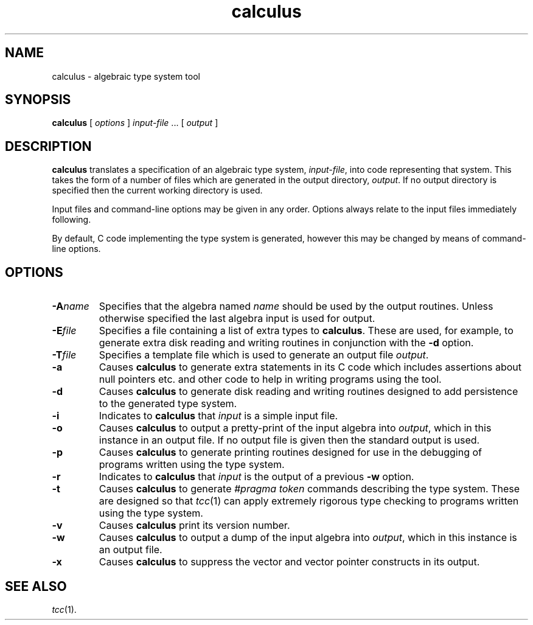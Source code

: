 .\" 		 Crown Copyright (c) 1997
.\" 
.\" This TenDRA(r) Manual Page is subject to Copyright
.\" owned by the United Kingdom Secretary of State for Defence
.\" acting through the Defence Evaluation and Research Agency
.\" (DERA).  It is made available to Recipients with a
.\" royalty-free licence for its use, reproduction, transfer
.\" to other parties and amendment for any purpose not excluding
.\" product development provided that any such use et cetera
.\" shall be deemed to be acceptance of the following conditions:-
.\" 
.\"     (1) Its Recipients shall ensure that this Notice is
.\"     reproduced upon any copies or amended versions of it;
.\" 
.\"     (2) Any amended version of it shall be clearly marked to
.\"     show both the nature of and the organisation responsible
.\"     for the relevant amendment or amendments;
.\" 
.\"     (3) Its onward transfer from a recipient to another
.\"     party shall be deemed to be that party's acceptance of
.\"     these conditions;
.\" 
.\"     (4) DERA gives no warranty or assurance as to its
.\"     quality or suitability for any purpose and DERA accepts
.\"     no liability whatsoever in relation to any use to which
.\"     it may be put.
.\"
.\" $TenDRA$
.\"
.TH calculus 1
.SH NAME
calculus \- algebraic type system tool
.SH SYNOPSIS
\fBcalculus\fR [ \fIoptions\fR ] \fIinput-file\fR ... [ \fIoutput\fR ]
.\" ----------------------------------------------------------------------
.SH DESCRIPTION
\fBcalculus\fR translates a specification of an algebraic type system,
\fIinput-file\fR, into code representing that system.  This takes the
form of a number of files which are generated in the output directory,
\fIoutput\fR.  If no output directory is specified then the current
working directory is used.
.PP
Input files and command-line options may be given in any order.  Options
always relate to the input files immediately following.
.PP
By default, C code implementing the type system is generated, however
this may be changed by means of command-line options.
.\" ----------------------------------------------------------------------
.SH OPTIONS
.\" ----------------------------------------------------------------------
.IP \fB-A\fIname\fR
Specifies that the algebra named \fIname\fR should be used by the
output routines.  Unless otherwise specified the last algebra input is
used for output.
.\" ----------------------------------------------------------------------
.IP \fB-E\fIfile\fR
Specifies a file containing a list of extra types to \fBcalculus\fR.
These are used, for example, to generate extra disk reading and writing
routines in conjunction with the \fB-d\fR option.
.\" ----------------------------------------------------------------------
.IP \fB-T\fIfile\fR
Specifies a template file which is used to generate an output file
\fIoutput\fR.
.\" ----------------------------------------------------------------------
.IP \fB-a\fR
Causes \fBcalculus\fR to generate extra statements in its C code which
includes assertions about null pointers etc. and other code to help
in writing programs using the tool.
.\" ----------------------------------------------------------------------
.IP \fB-d\fR
Causes \fBcalculus\fR to generate disk reading and writing routines
designed to add persistence to the generated type system.
.\" ----------------------------------------------------------------------
.IP \fB-i\fR
Indicates to \fBcalculus\fR that \fIinput\fR is a simple input file.
.\" ----------------------------------------------------------------------
.IP \fB-o\fR
Causes \fBcalculus\fR to output a pretty-print of the input algebra
into \fIoutput\fR, which in this instance in an output file.  If no
output file is given then the standard output is used.
.\" ----------------------------------------------------------------------
.IP \fB-p\fR
Causes \fBcalculus\fR to generate printing routines designed for use
in the debugging of programs written using the type system.
.\" ----------------------------------------------------------------------
.IP \fB-r\fR
Indicates to \fBcalculus\fR that \fIinput\fR is the output of a
previous \fB-w\fR option.
.\" ----------------------------------------------------------------------
.IP \fB-t\fR
Causes \fBcalculus\fR to generate \fI#pragma token\fR commands describing
the type system.  These are designed so that \fItcc\fR(1) can apply
extremely rigorous type checking to programs written using the type
system.
.\" ----------------------------------------------------------------------
.IP \fB-v\fR
Causes \fBcalculus\fR print its version number.
.\" ----------------------------------------------------------------------
.IP \fB-w\fR
Causes \fBcalculus\fR to output a dump of the input algebra into
\fIoutput\fR, which in this instance is an output file.
.\" ----------------------------------------------------------------------
.IP \fB-x\fR
Causes \fBcalculus\fR to suppress the vector and vector pointer constructs
in its output.
.\" ----------------------------------------------------------------------
.SH SEE ALSO
\fItcc\fR(1).
.\" ----------------------------------------------------------------------

